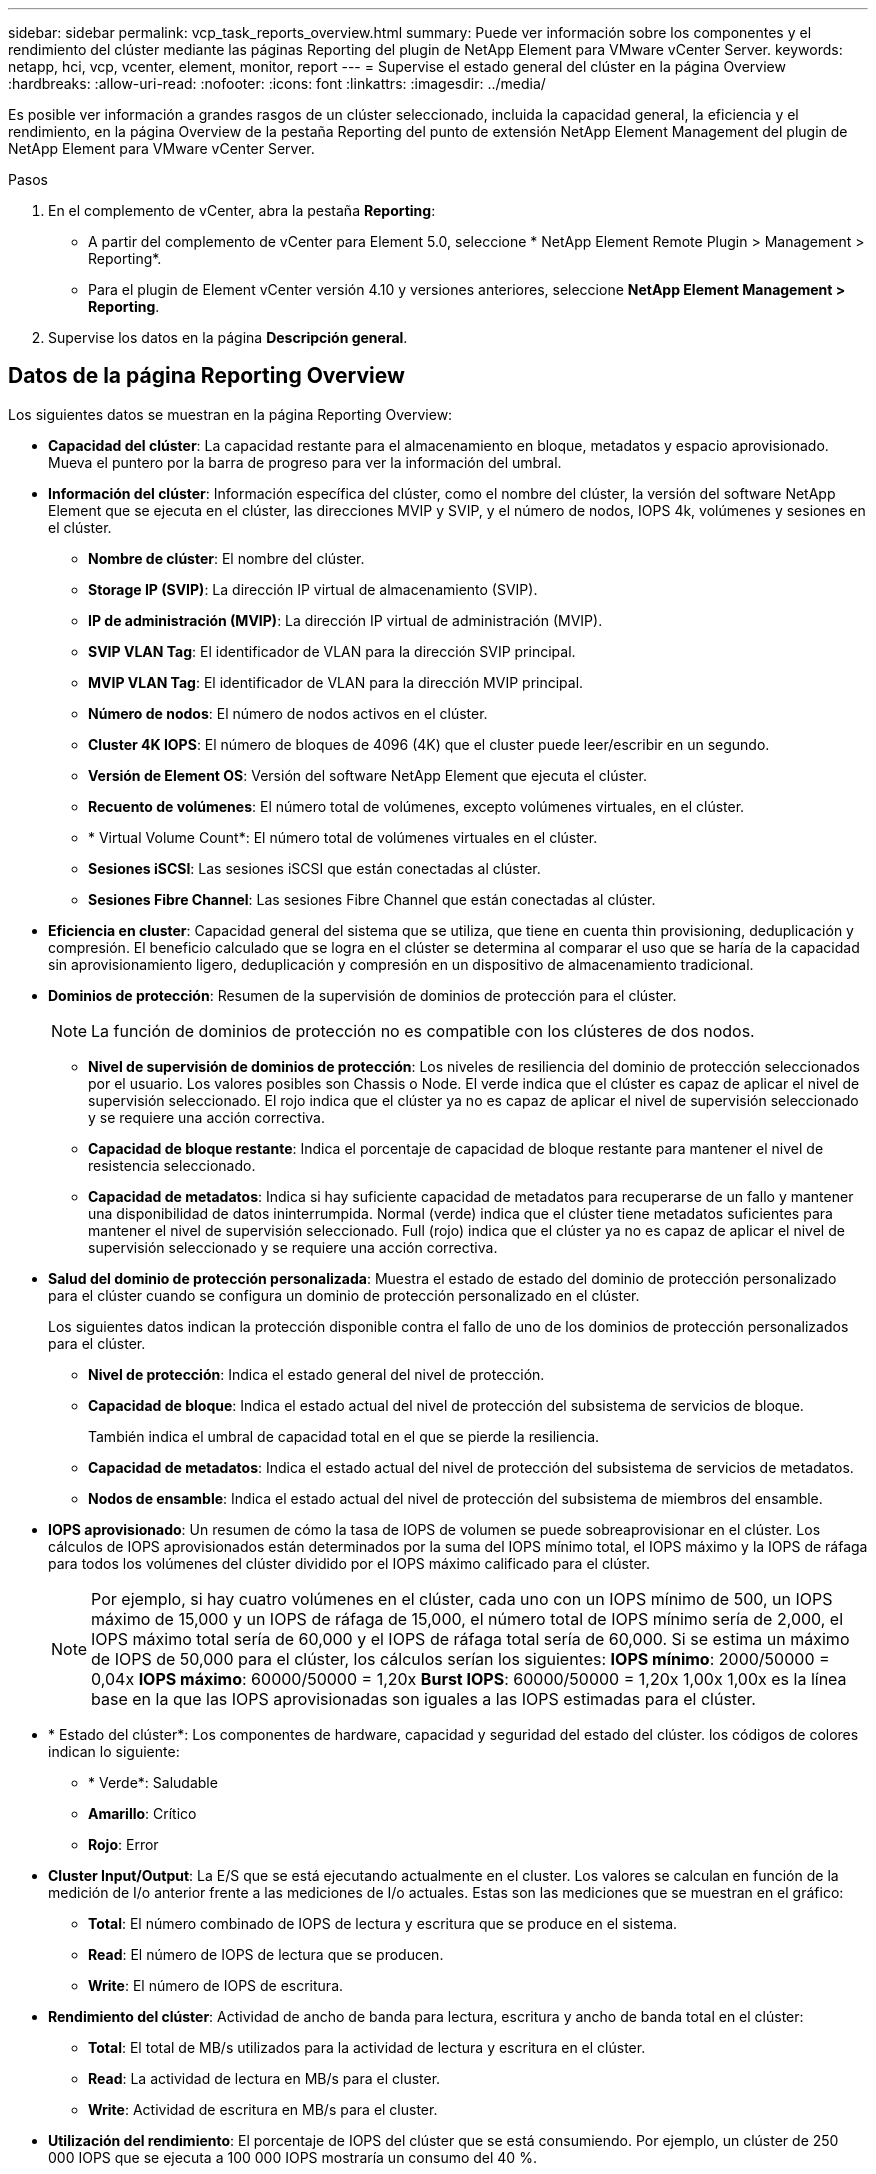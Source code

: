 ---
sidebar: sidebar 
permalink: vcp_task_reports_overview.html 
summary: Puede ver información sobre los componentes y el rendimiento del clúster mediante las páginas Reporting del plugin de NetApp Element para VMware vCenter Server. 
keywords: netapp, hci, vcp, vcenter, element, monitor, report 
---
= Supervise el estado general del clúster en la página Overview
:hardbreaks:
:allow-uri-read: 
:nofooter: 
:icons: font
:linkattrs: 
:imagesdir: ../media/


[role="lead"]
Es posible ver información a grandes rasgos de un clúster seleccionado, incluida la capacidad general, la eficiencia y el rendimiento, en la página Overview de la pestaña Reporting del punto de extensión NetApp Element Management del plugin de NetApp Element para VMware vCenter Server.

.Pasos
. En el complemento de vCenter, abra la pestaña *Reporting*:
+
** A partir del complemento de vCenter para Element 5.0, seleccione * NetApp Element Remote Plugin > Management > Reporting*.
** Para el plugin de Element vCenter versión 4.10 y versiones anteriores, seleccione *NetApp Element Management > Reporting*.


. Supervise los datos en la página *Descripción general*.




== Datos de la página Reporting Overview

Los siguientes datos se muestran en la página Reporting Overview:

* *Capacidad del clúster*: La capacidad restante para el almacenamiento en bloque, metadatos y espacio aprovisionado. Mueva el puntero por la barra de progreso para ver la información del umbral.
* *Información del clúster*: Información específica del clúster, como el nombre del clúster, la versión del software NetApp Element que se ejecuta en el clúster, las direcciones MVIP y SVIP, y el número de nodos, IOPS 4k, volúmenes y sesiones en el clúster.
+
** *Nombre de clúster*: El nombre del clúster.
** *Storage IP (SVIP)*: La dirección IP virtual de almacenamiento (SVIP).
** *IP de administración (MVIP)*: La dirección IP virtual de administración (MVIP).
** *SVIP VLAN Tag*: El identificador de VLAN para la dirección SVIP principal.
** *MVIP VLAN Tag*: El identificador de VLAN para la dirección MVIP principal.
** *Número de nodos*: El número de nodos activos en el clúster.
** *Cluster 4K IOPS*: El número de bloques de 4096 (4K) que el cluster puede leer/escribir en un segundo.
** *Versión de Element OS*: Versión del software NetApp Element que ejecuta el clúster.
** *Recuento de volúmenes*: El número total de volúmenes, excepto volúmenes virtuales, en el clúster.
** * Virtual Volume Count*: El número total de volúmenes virtuales en el clúster.
** *Sesiones iSCSI*: Las sesiones iSCSI que están conectadas al clúster.
** *Sesiones Fibre Channel*: Las sesiones Fibre Channel que están conectadas al clúster.


* *Eficiencia en cluster*: Capacidad general del sistema que se utiliza, que tiene en cuenta thin provisioning, deduplicación y compresión. El beneficio calculado que se logra en el clúster se determina al comparar el uso que se haría de la capacidad sin aprovisionamiento ligero, deduplicación y compresión en un dispositivo de almacenamiento tradicional.
* *Dominios de protección*: Resumen de la supervisión de dominios de protección para el clúster.
+

NOTE: La función de dominios de protección no es compatible con los clústeres de dos nodos.

+
** *Nivel de supervisión de dominios de protección*: Los niveles de resiliencia del dominio de protección seleccionados por el usuario. Los valores posibles son Chassis o Node. El verde indica que el clúster es capaz de aplicar el nivel de supervisión seleccionado. El rojo indica que el clúster ya no es capaz de aplicar el nivel de supervisión seleccionado y se requiere una acción correctiva.
** *Capacidad de bloque restante*: Indica el porcentaje de capacidad de bloque restante para mantener el nivel de resistencia seleccionado.
** *Capacidad de metadatos*: Indica si hay suficiente capacidad de metadatos para recuperarse de un fallo y mantener una disponibilidad de datos ininterrumpida. Normal (verde) indica que el clúster tiene metadatos suficientes para mantener el nivel de supervisión seleccionado. Full (rojo) indica que el clúster ya no es capaz de aplicar el nivel de supervisión seleccionado y se requiere una acción correctiva.


* *Salud del dominio de protección personalizada*: Muestra el estado de estado del dominio de protección personalizado para el clúster cuando se configura un dominio de protección personalizado en el clúster.
+
Los siguientes datos indican la protección disponible contra el fallo de uno de los dominios de protección personalizados para el clúster.

+
** *Nivel de protección*: Indica el estado general del nivel de protección.
** *Capacidad de bloque*: Indica el estado actual del nivel de protección del subsistema de servicios de bloque.
+
También indica el umbral de capacidad total en el que se pierde la resiliencia.

** *Capacidad de metadatos*: Indica el estado actual del nivel de protección del subsistema de servicios de metadatos.
** *Nodos de ensamble*: Indica el estado actual del nivel de protección del subsistema de miembros del ensamble.


* *IOPS aprovisionado*: Un resumen de cómo la tasa de IOPS de volumen se puede sobreaprovisionar en el clúster. Los cálculos de IOPS aprovisionados están determinados por la suma del IOPS mínimo total, el IOPS máximo y la IOPS de ráfaga para todos los volúmenes del clúster dividido por el IOPS máximo calificado para el clúster.
+

NOTE: Por ejemplo, si hay cuatro volúmenes en el clúster, cada uno con un IOPS mínimo de 500, un IOPS máximo de 15,000 y un IOPS de ráfaga de 15,000, el número total de IOPS mínimo sería de 2,000, el IOPS máximo total sería de 60,000 y el IOPS de ráfaga total sería de 60,000. Si se estima un máximo de IOPS de 50,000 para el clúster, los cálculos serían los siguientes: *IOPS mínimo*: 2000/50000 = 0,04x *IOPS máximo*: 60000/50000 = 1,20x *Burst IOPS*: 60000/50000 = 1,20x 1,00x 1,00x es la línea base en la que las IOPS aprovisionadas son iguales a las IOPS estimadas para el clúster.

* * Estado del clúster*: Los componentes de hardware, capacidad y seguridad del estado del clúster. los códigos de colores indican lo siguiente:
+
** * Verde*: Saludable
** *Amarillo*: Crítico
** *Rojo*: Error


* *Cluster Input/Output*: La E/S que se está ejecutando actualmente en el cluster. Los valores se calculan en función de la medición de I/o anterior frente a las mediciones de I/o actuales. Estas son las mediciones que se muestran en el gráfico:
+
** *Total*: El número combinado de IOPS de lectura y escritura que se produce en el sistema.
** *Read*: El número de IOPS de lectura que se producen.
** *Write*: El número de IOPS de escritura.


* *Rendimiento del clúster*: Actividad de ancho de banda para lectura, escritura y ancho de banda total en el clúster:
+
** *Total*: El total de MB/s utilizados para la actividad de lectura y escritura en el clúster.
** *Read*: La actividad de lectura en MB/s para el cluster.
** *Write*: Actividad de escritura en MB/s para el cluster.


* *Utilización del rendimiento*: El porcentaje de IOPS del clúster que se está consumiendo. Por ejemplo, un clúster de 250 000 IOPS que se ejecuta a 100 000 IOPS mostraría un consumo del 40 %.




== Obtenga más información

* https://docs.netapp.com/us-en/hci/index.html["Documentación de NetApp HCI"^]
* https://www.netapp.com/data-storage/solidfire/documentation["Página SolidFire y Element Resources"^]

